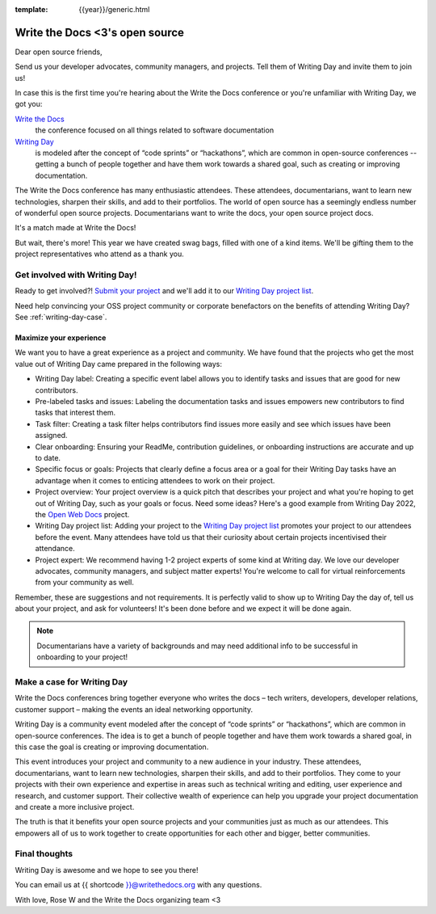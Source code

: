:template: {{year}}/generic.html

.. post:: Mar 21, 2023
   :tags: {{year}}, portland-{{year}}, schedule

===============================  
Write the Docs <3's open source
===============================
   
Dear open source friends,

Send us your developer advocates, community managers, and projects. Tell them of Writing Day 
and invite them to join us!

In case this is the first time you're hearing about the Write the Docs conference or you're 
unfamiliar with Writing Day, we got you:

`Write the Docs <https://www.writethedocs.org/conf/portland/2023/>`_
    the conference focused on all things related to software documentation

`Writing Day <https://www.writethedocs.org/conf/portland/{{year}}/writing-day/>`_
   is modeled after the concept of “code sprints” or “hackathons”, which are common in open-source conferences -- getting a bunch of 
   people together and have them work towards a shared goal, such as creating or improving documentation.

The Write the Docs conference has many enthusiastic attendees. These attendees, documentarians, want to learn new 
technologies, sharpen their skills, and add to their portfolios. The world of open source has a seemingly endless 
number of wonderful open source projects. Documentarians want to write the docs, your open source project docs. 

It's a match made at Write the Docs!

But wait, there's more! This year we have created swag bags, filled with one of a kind items. We'll be gifting them 
to the project representatives who attend as a thank you.

Get involved with Writing Day!
------------------------------

Ready to get involved?! `Submit your project <https://forms.gle/NNBzBCwjdB2vF7ZeA>`_ and we'll 
add it to our `Writing Day project list <https://www.writethedocs.org/conf/portland/2023/writing-day/#project-listing>`__.

Need help convincing your OSS project community or corporate benefactors on the benefits of attending Writing Day? See :ref:`writing-day-case`.

Maximize your experience
^^^^^^^^^^^^^^^^^^^^^^^^

We want you to have a great experience as a project and community. We have found that the projects who
get the most value out of Writing Day came prepared in the following ways:

* Writing Day label: Creating a specific event label allows you to identify tasks and issues that are good for new contributors.
* Pre-labeled tasks and issues: Labeling the documentation tasks and issues empowers new contributors 
  to find tasks that interest them.
* Task filter: Creating a task filter helps contributors find issues more easily and see which issues have been assigned.
* Clear onboarding: Ensuring your ReadMe, contribution guidelines, or onboarding instructions are accurate and up to date.
* Specific focus or goals: Projects that clearly define a focus area or a goal for their Writing Day tasks have 
  an advantage when it comes to enticing attendees to work on their project.
* Project overview: Your project overview is a quick pitch that describes your project and what you're hoping to 
  get out of Writing Day, such as your goals or focus. Need some ideas? Here's a good example from Writing Day 2022, the `Open Web Docs <https://www.writethedocs.org/conf/portland/2022/writing-day/#open-web-docs>`_ project.
* Writing Day project list: Adding your project to the `Writing Day project list <https://forms.gle/NNBzBCwjdB2vF7ZeA>`_ promotes
  your project to our attendees before the event. Many attendees have told us that their curiosity about certain projects 
  incentivised their attendance.
* Project expert: We recommend having 1-2 project experts of some kind at Writing day. We love our developer advocates, community 
  managers, and subject matter experts! You're welcome to call for virtual reinforcements from your community as well.

Remember, these are suggestions and not requirements. It is perfectly valid to show up to Writing Day the day of, tell us about 
your project, and ask for volunteers! It's been done before and we expect it will be done again.

.. note::

   Documentarians have a variety of backgrounds and may need additional info to be successful in onboarding to your project!

.. _writing-day-case:

Make a case for Writing Day
---------------------------

Write the Docs conferences bring together everyone who writes the docs – tech writers, developers, developer relations, 
customer support – making the events an ideal networking opportunity.

Writing Day is a community event modeled after the concept of “code sprints” or “hackathons”, which are common in open-source 
conferences. The idea is to get a bunch of people together and have them work towards a shared goal, in this case the goal is
creating or improving documentation.

This event introduces your project and community to a new audience in your industry. These attendees, documentarians, want to 
learn new technologies, sharpen their skills, and add to their portfolios. They come to your projects with their own experience 
and expertise in areas such as technical writing and editing, user experience and research, and customer support. Their collective
wealth of experience can help you upgrade your project documentation and create a more inclusive project. 

The truth is that it benefits your open source projects and your communities just as much as our attendees.
This empowers all of us to work together to create opportunities for each other and bigger, better communities.

Final thoughts
--------------

Writing Day is awesome and we hope to see you there!

You can email us at {{ shortcode }}@writethedocs.org with any questions.

With love,  
Rose W and the Write the Docs organizing team <3
